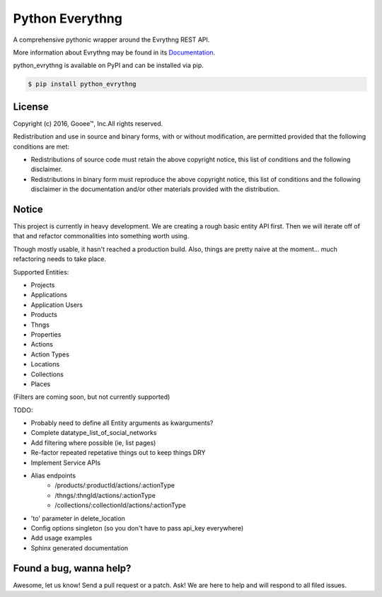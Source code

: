 Python Everythng
------------------------------------------------------------------------------
A comprehensive pythonic wrapper around the Evrythng REST API.

More information about Evrythng may be found in its
`Documentation <https://dashboard.evrythng.com/documentation/api>`_.

python_evrythng is available on PyPI and can be installed via pip.

.. code-block:: bash

    $ pip install python_evrythng

License
===============================================================================
.. image:: https://raw.githubusercontent.com/GooeeIOT/python-evrythng/master/docs/gooee.png

Copyright (c) 2016, Gooee™, Inc.All rights reserved.

Redistribution and use in source and binary forms, with or without
modification, are permitted provided that the following conditions are met:

* Redistributions of source code must retain the above copyright notice, this
  list of conditions and the following disclaimer.

* Redistributions in binary form must reproduce the above copyright notice,
  this list of conditions and the following disclaimer in the documentation
  and/or other materials provided with the distribution.

Notice
=============================================================================

This project is currently in heavy development. We are creating a rough basic
entity API first. Then we will iterate off of that and refactor commonalities
into something worth using.

Though mostly usable, it hasn't reached a production build. Also, things are
pretty naive at the moment... much refactoring needs to take place.

Supported Entities:

* Projects
* Applications
* Application Users
* Products
* Thngs
* Properties
* Actions
* Action Types
* Locations
* Collections
* Places

(Filters are coming soon, but not currently supported)


TODO:

* Probably need to define all Entity arguments as kwarguments?
* Complete datatype_list_of_social_networks
* Add filtering where possible (ie, list pages)
* Re-factor repeated repetative things out to keep things DRY
* Implement Service APIs
* Alias endpoints
    * /products/:productId/actions/:actionType
    * /thngs/:thngId/actions/:actionType
    * /collections/:collectionId/actions/:actionType
* 'to' parameter in delete_location
* Config options singleton (so you don't have to pass api_key everywhere)
* Add usage examples
* Sphinx generated documentation

Found a bug, wanna help?
==============================================================================
Awesome, let us know! Send a pull request or a patch. Ask! We are here to help 
and will respond to all filed issues.
